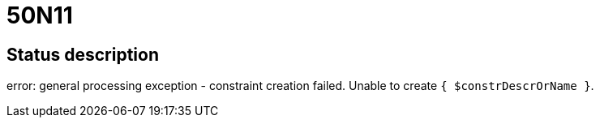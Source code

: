 = 50N11

== Status description
error: general processing exception - constraint creation failed. Unable to create `{ $constrDescrOrName }`.
